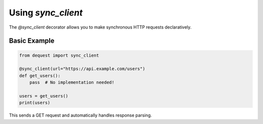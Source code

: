 Using `sync_client`
===================

The `@sync_client` decorator allows you to make synchronous HTTP requests declaratively.

Basic Example
-------------

.. code-block:: python

   from dequest import sync_client

   @sync_client(url="https://api.example.com/users")
   def get_users():
       pass  # No implementation needed!

   users = get_users()
   print(users)

This sends a GET request and automatically handles response parsing.
